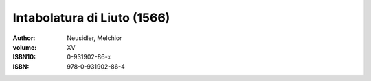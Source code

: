 Intabolatura di Liuto (1566)
============================

:author: Neusidler, Melchior
:volume: XV
:ISBN10: 0-931902-86-x
:ISBN: 978-0-931902-86-4
